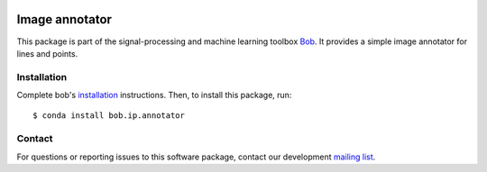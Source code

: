 .. -*- coding: utf-8 -*-

.. image:: https://img.shields.io/badge/docs-v1.0.0-yellow.svg
   :target: https://www.idiap.ch/software/bob/docs/bob/bob.ip.annotator/v1.0.0/index.html
.. image:: https://img.shields.io/badge/docs-latest-orange.svg
   :target: https://www.idiap.ch/software/bob/docs/bob/bob.ip.annotator/master/index.html
.. image:: https://gitlab.idiap.ch/bob/bob.ip.annotator/badges/v1.0.0/build.svg
   :target: https://gitlab.idiap.ch/bob/bob.ip.annotator/commits/v1.0.0
.. image:: https://gitlab.idiap.ch/bob/bob.ip.annotator/badges/v1.0.0/coverage.svg
   :target: https://gitlab.idiap.ch/bob/bob.ip.annotator/commits/v1.0.0
.. image:: https://img.shields.io/badge/gitlab-project-0000c0.svg
   :target: https://gitlab.idiap.ch/bob/bob.ip.annotator
.. image:: https://img.shields.io/pypi/v/bob.ip.annotator.svg
   :target: https://pypi.python.org/pypi/bob.ip.annotator


=================
 Image annotator
=================

This package is part of the signal-processing and machine learning toolbox
Bob_.  It provides a simple image annotator for lines and points.


Installation
------------

Complete bob's `installation`_ instructions. Then, to install this
package, run::

  $ conda install bob.ip.annotator


Contact
-------

For questions or reporting issues to this software package, contact our
development `mailing list`_.


.. Place your references here:
.. _bob: https://www.idiap.ch/software/bob
.. _installation: https://www.idiap.ch/software/bob/install
.. _mailing list: https://www.idiap.ch/software/bob/discuss
